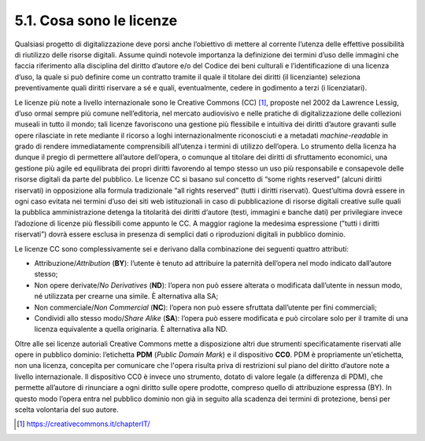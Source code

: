 5.1. Cosa sono le licenze
=========================

Qualsiasi progetto di digitalizzazione deve porsi anche l’obiettivo di
mettere al corrente l’utenza delle effettive possibilità di riutilizzo
delle risorse digitali. Assume quindi notevole importanza la definizione
dei termini d’uso delle immagini che faccia riferimento alla disciplina
del diritto d’autore e/o del Codice dei beni culturali e
l’identificazione di una licenza d’uso, la quale si può definire come un
contratto tramite il quale il titolare dei diritti (il licenziante)
seleziona preventivamente quali diritti riservare a sé e quali,
eventualmente, cedere in godimento a terzi (i licenziatari).

Le licenze più note a livello internazionale sono le Creative Commons
(CC) [1]_, proposte nel 2002 da Lawrence Lessig, d’uso ormai sempre più
comune nell’editoria, nel mercato audiovisivo e nelle pratiche di
digitalizzazione delle collezioni museali in tutto il mondo; tali
licenze favoriscono una gestione più flessibile e intuitiva dei diritti
d’autore gravanti sulle opere rilasciate in rete mediante il ricorso a
loghi internazionalmente riconosciuti e a metadati *machine-readable* in
grado di rendere immediatamente comprensibili all’utenza i termini di
utilizzo dell’opera. Lo strumento della licenza ha dunque il pregio di
permettere all’autore dell’opera, o comunque al titolare dei diritti di
sfruttamento economici, una gestione più agile ed equilibrata dei propri
diritti favorendo al tempo stesso un uso più responsabile e consapevole
delle risorse digitali da parte del pubblico. Le licenze CC si basano
sul concetto di “some rights reserved” (alcuni diritti riservati) in
opposizione alla formula tradizionale “all rights reserved” (tutti i
diritti riservati). Quest’ultima dovrà essere in ogni caso evitata nei
termini d’uso dei siti web istituzionali in caso di pubblicazione di
risorse digitali creative sulle quali la pubblica amministrazione
detenga la titolarità dei diritti d‘autore (testi, immagini e banche
dati) per privilegiare invece l’adozione di licenze più flessibili come
appunto le CC. A maggior ragione la medesima espressione (”tutti i
diritti riservati”) dovrà essere esclusa in presenza di semplici dati o
riproduzioni digitali in pubblico dominio.

Le licenze CC sono complessivamente sei e derivano dalla combinazione
dei seguenti quattro attributi:

-  Attribuzione/\ *Attribution* (**BY**): l’utente è tenuto ad
   attribuire la paternità dell’opera nel modo indicato dall’autore
   stesso;

-  Non opere derivate/\ *No Derivatives* (**ND**): l’opera non può
   essere alterata o modificata dall’utente in nessun modo, né
   utilizzata per crearne una simile. È alternativa alla SA;

-  Non commerciale/\ *Non Commercial* (**NC**): l’opera non può essere
   sfruttata dall’utente per fini commerciali;

-  Condividi allo stesso modo/\ *Share Alike* (**SA**): l’opera può
   essere modificata e può circolare solo per il tramite di una licenza
   equivalente a quella originaria. È alternativa alla ND.

Oltre alle sei licenze autoriali Creative Commons mette a disposizione
altri due strumenti specificatamente riservati alle opere in pubblico
dominio: l’etichetta **PDM** (*Public Domain Mark*) e il dispositivo
**CC0**. PDM è propriamente un'etichetta, non una licenza, concepita per
comunicare che l'opera risulta priva di restrizioni sul piano del
diritto d’autore note a livello internazionale. Il dispositivo CC0 è
invece uno strumento, dotato di valore legale (a differenza di PDM), che
permette all’autore di rinunciare a ogni diritto sulle opere prodotte,
compreso quello di attribuzione espressa (BY). In questo modo l’opera
entra nel pubblico dominio non già in seguito alla scadenza dei termini
di protezione, bensì per scelta volontaria del suo autore.

.. [1]
    https://creativecommons.it/chapterIT/
